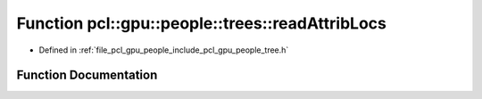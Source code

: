.. _exhale_function_tree_8h_1a2553bddb7661aafe3cb1ca7553d57f9c:

Function pcl::gpu::people::trees::readAttribLocs
================================================

- Defined in :ref:`file_pcl_gpu_people_include_pcl_gpu_people_tree.h`


Function Documentation
----------------------


.. doxygenfunction:: pcl::gpu::people::trees::readAttribLocs(const std::string&, std::vector<AttribLocation>&)
